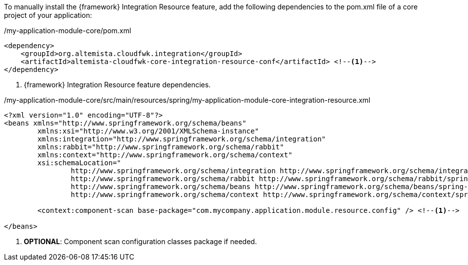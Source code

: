
:fragment:

To manually install the {framework} Integration Resource feature, add the following dependencies to the pom.xml file of a core project of your application:

[source,xml,options="nowrap"]
./my-application-module-core/pom.xml
----
<dependency>
    <groupId>org.altemista.cloudfwk.integration</groupId>
    <artifactId>altemista-cloudfwk-core-integration-resource-conf</artifactId> <!--1-->
</dependency>
----
<1> {framework} Integration Resource feature dependencies.

[source,xml,options="nowrap"]
./my-application-module-core/src/main/resources/spring/my-application-module-core-integration-resource.xml
----
<?xml version="1.0" encoding="UTF-8"?>
<beans xmlns="http://www.springframework.org/schema/beans"
	xmlns:xsi="http://www.w3.org/2001/XMLSchema-instance" 
	xmlns:integration="http://www.springframework.org/schema/integration"
	xmlns:rabbit="http://www.springframework.org/schema/rabbit"
	xmlns:context="http://www.springframework.org/schema/context"
	xsi:schemaLocation="
		http://www.springframework.org/schema/integration http://www.springframework.org/schema/integration/spring-integration.xsd
		http://www.springframework.org/schema/rabbit http://www.springframework.org/schema/rabbit/spring-rabbit.xsd
		http://www.springframework.org/schema/beans http://www.springframework.org/schema/beans/spring-beans.xsd
		http://www.springframework.org/schema/context http://www.springframework.org/schema/context/spring-context.xsd">

	<context:component-scan base-package="com.mycompany.application.module.resource.config" /> <!--1-->

</beans>
----
<1> *OPTIONAL*: Component scan configuration classes package if needed.